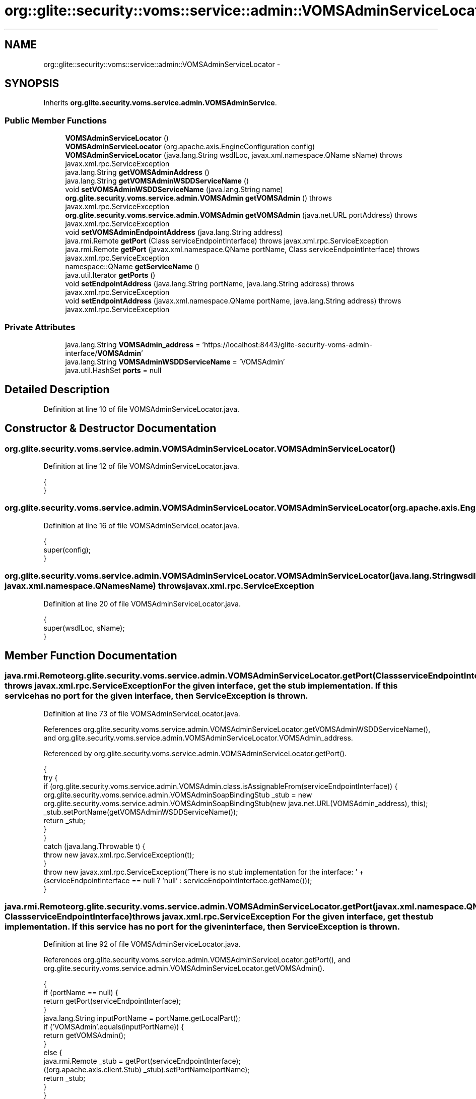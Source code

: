 .TH "org::glite::security::voms::service::admin::VOMSAdminServiceLocator" 3 "Wed Jul 13 2011" "Version 4" "Registration" \" -*- nroff -*-
.ad l
.nh
.SH NAME
org::glite::security::voms::service::admin::VOMSAdminServiceLocator \- 
.SH SYNOPSIS
.br
.PP
.PP
Inherits \fBorg.glite.security.voms.service.admin.VOMSAdminService\fP.
.SS "Public Member Functions"

.in +1c
.ti -1c
.RI "\fBVOMSAdminServiceLocator\fP ()"
.br
.ti -1c
.RI "\fBVOMSAdminServiceLocator\fP (org.apache.axis.EngineConfiguration config)"
.br
.ti -1c
.RI "\fBVOMSAdminServiceLocator\fP (java.lang.String wsdlLoc, javax.xml.namespace.QName sName)  throws javax.xml.rpc.ServiceException "
.br
.ti -1c
.RI "java.lang.String \fBgetVOMSAdminAddress\fP ()"
.br
.ti -1c
.RI "java.lang.String \fBgetVOMSAdminWSDDServiceName\fP ()"
.br
.ti -1c
.RI "void \fBsetVOMSAdminWSDDServiceName\fP (java.lang.String name)"
.br
.ti -1c
.RI "\fBorg.glite.security.voms.service.admin.VOMSAdmin\fP \fBgetVOMSAdmin\fP ()  throws javax.xml.rpc.ServiceException "
.br
.ti -1c
.RI "\fBorg.glite.security.voms.service.admin.VOMSAdmin\fP \fBgetVOMSAdmin\fP (java.net.URL portAddress)  throws javax.xml.rpc.ServiceException "
.br
.ti -1c
.RI "void \fBsetVOMSAdminEndpointAddress\fP (java.lang.String address)"
.br
.ti -1c
.RI "java.rmi.Remote \fBgetPort\fP (Class serviceEndpointInterface)  throws javax.xml.rpc.ServiceException "
.br
.ti -1c
.RI "java.rmi.Remote \fBgetPort\fP (javax.xml.namespace.QName portName, Class serviceEndpointInterface)  throws javax.xml.rpc.ServiceException "
.br
.ti -1c
.RI "namespace::QName \fBgetServiceName\fP ()"
.br
.ti -1c
.RI "java.util.Iterator \fBgetPorts\fP ()"
.br
.ti -1c
.RI "void \fBsetEndpointAddress\fP (java.lang.String portName, java.lang.String address)  throws javax.xml.rpc.ServiceException "
.br
.ti -1c
.RI "void \fBsetEndpointAddress\fP (javax.xml.namespace.QName portName, java.lang.String address)  throws javax.xml.rpc.ServiceException "
.br
.in -1c
.SS "Private Attributes"

.in +1c
.ti -1c
.RI "java.lang.String \fBVOMSAdmin_address\fP = 'https://localhost:8443/glite-security-voms-admin-interface/\fBVOMSAdmin\fP'"
.br
.ti -1c
.RI "java.lang.String \fBVOMSAdminWSDDServiceName\fP = 'VOMSAdmin'"
.br
.ti -1c
.RI "java.util.HashSet \fBports\fP = null"
.br
.in -1c
.SH "Detailed Description"
.PP 
Definition at line 10 of file VOMSAdminServiceLocator.java.
.SH "Constructor & Destructor Documentation"
.PP 
.SS "org.glite.security.voms.service.admin.VOMSAdminServiceLocator.VOMSAdminServiceLocator ()"
.PP
Definition at line 12 of file VOMSAdminServiceLocator.java.
.PP
.nf
                                     {
    }
.fi
.SS "org.glite.security.voms.service.admin.VOMSAdminServiceLocator.VOMSAdminServiceLocator (org.apache.axis.EngineConfigurationconfig)"
.PP
Definition at line 16 of file VOMSAdminServiceLocator.java.
.PP
.nf
                                                                               {
        super(config);
    }
.fi
.SS "org.glite.security.voms.service.admin.VOMSAdminServiceLocator.VOMSAdminServiceLocator (java.lang.StringwsdlLoc, javax.xml.namespace.QNamesName)  throws javax.xml.rpc.ServiceException "
.PP
Definition at line 20 of file VOMSAdminServiceLocator.java.
.PP
.nf
                                                                                                                                    {
        super(wsdlLoc, sName);
    }
.fi
.SH "Member Function Documentation"
.PP 
.SS "java.rmi.Remote org.glite.security.voms.service.admin.VOMSAdminServiceLocator.getPort (ClassserviceEndpointInterface)  throws javax.xml.rpc.ServiceException "For the given interface, get the stub implementation. If this service has no port for the given interface, then ServiceException is thrown. 
.PP
Definition at line 73 of file VOMSAdminServiceLocator.java.
.PP
References org.glite.security.voms.service.admin.VOMSAdminServiceLocator.getVOMSAdminWSDDServiceName(), and org.glite.security.voms.service.admin.VOMSAdminServiceLocator.VOMSAdmin_address.
.PP
Referenced by org.glite.security.voms.service.admin.VOMSAdminServiceLocator.getPort().
.PP
.nf
                                                                                                         {
        try {
            if (org.glite.security.voms.service.admin.VOMSAdmin.class.isAssignableFrom(serviceEndpointInterface)) {
                org.glite.security.voms.service.admin.VOMSAdminSoapBindingStub _stub = new org.glite.security.voms.service.admin.VOMSAdminSoapBindingStub(new java.net.URL(VOMSAdmin_address), this);
                _stub.setPortName(getVOMSAdminWSDDServiceName());
                return _stub;
            }
        }
        catch (java.lang.Throwable t) {
            throw new javax.xml.rpc.ServiceException(t);
        }
        throw new javax.xml.rpc.ServiceException('There is no stub implementation for the interface:  ' + (serviceEndpointInterface == null ? 'null' : serviceEndpointInterface.getName()));
    }
.fi
.SS "java.rmi.Remote org.glite.security.voms.service.admin.VOMSAdminServiceLocator.getPort (javax.xml.namespace.QNameportName, ClassserviceEndpointInterface)  throws javax.xml.rpc.ServiceException "For the given interface, get the stub implementation. If this service has no port for the given interface, then ServiceException is thrown. 
.PP
Definition at line 92 of file VOMSAdminServiceLocator.java.
.PP
References org.glite.security.voms.service.admin.VOMSAdminServiceLocator.getPort(), and org.glite.security.voms.service.admin.VOMSAdminServiceLocator.getVOMSAdmin().
.PP
.nf
                                                                                                                                             {
        if (portName == null) {
            return getPort(serviceEndpointInterface);
        }
        java.lang.String inputPortName = portName.getLocalPart();
        if ('VOMSAdmin'.equals(inputPortName)) {
            return getVOMSAdmin();
        }
        else  {
            java.rmi.Remote _stub = getPort(serviceEndpointInterface);
            ((org.apache.axis.client.Stub) _stub).setPortName(portName);
            return _stub;
        }
    }
.fi
.SS "java.util.Iterator org.glite.security.voms.service.admin.VOMSAdminServiceLocator.getPorts ()"
.PP
Definition at line 113 of file VOMSAdminServiceLocator.java.
.PP
References org.glite.security.voms.service.admin.VOMSAdminServiceLocator.ports.
.PP
.nf
                                         {
        if (ports == null) {
            ports = new java.util.HashSet();
            ports.add(new javax.xml.namespace.QName('http://glite.org/wsdl/services/org.glite.security.voms.service.admin', 'VOMSAdmin'));
        }
        return ports.iterator();
    }
.fi
.SS "namespace ::QName org.glite.security.voms.service.admin.VOMSAdminServiceLocator.getServiceName ()"
.PP
Definition at line 107 of file VOMSAdminServiceLocator.java.
.PP
.nf
                                                      {
        return new javax.xml.namespace.QName('http://glite.org/wsdl/services/org.glite.security.voms.service.admin', 'VOMSAdminService');
    }
.fi
.SS "\fBorg.glite.security.voms.service.admin.VOMSAdmin\fP org.glite.security.voms.service.admin.VOMSAdminServiceLocator.getVOMSAdmin (java.net.URLportAddress)  throws javax.xml.rpc.ServiceException "
.PP
Implements \fBorg.glite.security.voms.service.admin.VOMSAdminService\fP.
.PP
Definition at line 53 of file VOMSAdminServiceLocator.java.
.PP
References org.glite.security.voms.service.admin.VOMSAdminServiceLocator.getVOMSAdminWSDDServiceName().
.PP
.nf
                                                                                                                                        {
        try {
            org.glite.security.voms.service.admin.VOMSAdminSoapBindingStub _stub = new org.glite.security.voms.service.admin.VOMSAdminSoapBindingStub(portAddress, this);
            _stub.setPortName(getVOMSAdminWSDDServiceName());
            return _stub;
        }
        catch (org.apache.axis.AxisFault e) {
            return null;
        }
    }
.fi
.SS "\fBorg.glite.security.voms.service.admin.VOMSAdmin\fP org.glite.security.voms.service.admin.VOMSAdminServiceLocator.getVOMSAdmin ()  throws javax.xml.rpc.ServiceException "
.PP
Implements \fBorg.glite.security.voms.service.admin.VOMSAdminService\fP.
.PP
Definition at line 42 of file VOMSAdminServiceLocator.java.
.PP
References org.glite.security.voms.service.admin.VOMSAdminServiceLocator.VOMSAdmin_address.
.PP
Referenced by org.glite.security.voms.service.admin.VOMSAdminServiceLocator.getPort(), and portal.registration.utils.VOMSAdminCallOut.getUserFQANs().
.PP
.nf
                                                                                                                {
       java.net.URL endpoint;
        try {
            endpoint = new java.net.URL(VOMSAdmin_address);
        }
        catch (java.net.MalformedURLException e) {
            throw new javax.xml.rpc.ServiceException(e);
        }
        return getVOMSAdmin(endpoint);
    }
.fi
.SS "java.lang.String org.glite.security.voms.service.admin.VOMSAdminServiceLocator.getVOMSAdminAddress ()"
.PP
Implements \fBorg.glite.security.voms.service.admin.VOMSAdminService\fP.
.PP
Definition at line 27 of file VOMSAdminServiceLocator.java.
.PP
References org.glite.security.voms.service.admin.VOMSAdminServiceLocator.VOMSAdmin_address.
.PP
.nf
                                                  {
        return VOMSAdmin_address;
    }
.fi
.SS "java.lang.String org.glite.security.voms.service.admin.VOMSAdminServiceLocator.getVOMSAdminWSDDServiceName ()"
.PP
Definition at line 34 of file VOMSAdminServiceLocator.java.
.PP
References org.glite.security.voms.service.admin.VOMSAdminServiceLocator.VOMSAdminWSDDServiceName.
.PP
Referenced by org.glite.security.voms.service.admin.VOMSAdminServiceLocator.getPort(), and org.glite.security.voms.service.admin.VOMSAdminServiceLocator.getVOMSAdmin().
.PP
.nf
                                                          {
        return VOMSAdminWSDDServiceName;
    }
.fi
.SS "void org.glite.security.voms.service.admin.VOMSAdminServiceLocator.setEndpointAddress (java.lang.StringportName, java.lang.Stringaddress)  throws javax.xml.rpc.ServiceException "Set the endpoint address for the specified port name. 
.PP
Definition at line 124 of file VOMSAdminServiceLocator.java.
.PP
References org.glite.security.voms.service.admin.VOMSAdminServiceLocator.setVOMSAdminEndpointAddress().
.PP
Referenced by org.glite.security.voms.service.admin.VOMSAdminServiceLocator.setEndpointAddress().
.PP
.nf
                                                                                                                              {
        
if ('VOMSAdmin'.equals(portName)) {
            setVOMSAdminEndpointAddress(address);
        }
        else 
{ // Unknown Port Name
            throw new javax.xml.rpc.ServiceException(' Cannot set Endpoint Address for Unknown Port' + portName);
        }
    }
.fi
.SS "void org.glite.security.voms.service.admin.VOMSAdminServiceLocator.setEndpointAddress (javax.xml.namespace.QNameportName, java.lang.Stringaddress)  throws javax.xml.rpc.ServiceException "Set the endpoint address for the specified port name. 
.PP
Definition at line 138 of file VOMSAdminServiceLocator.java.
.PP
References org.glite.security.voms.service.admin.VOMSAdminServiceLocator.setEndpointAddress().
.PP
.nf
                                                                                                                                       {
        setEndpointAddress(portName.getLocalPart(), address);
    }
.fi
.SS "void org.glite.security.voms.service.admin.VOMSAdminServiceLocator.setVOMSAdminEndpointAddress (java.lang.Stringaddress)"
.PP
Definition at line 64 of file VOMSAdminServiceLocator.java.
.PP
References org.glite.security.voms.service.admin.VOMSAdminServiceLocator.VOMSAdmin_address.
.PP
Referenced by org.glite.security.voms.service.admin.VOMSAdminServiceLocator.setEndpointAddress().
.PP
.nf
                                                                      {
        VOMSAdmin_address = address;
    }
.fi
.SS "void org.glite.security.voms.service.admin.VOMSAdminServiceLocator.setVOMSAdminWSDDServiceName (java.lang.Stringname)"
.PP
Definition at line 38 of file VOMSAdminServiceLocator.java.
.PP
References org.glite.security.voms.service.admin.VOMSAdminServiceLocator.VOMSAdminWSDDServiceName.
.PP
.nf
                                                                   {
        VOMSAdminWSDDServiceName = name;
    }
.fi
.SH "Member Data Documentation"
.PP 
.SS "java.util.HashSet \fBorg.glite.security.voms.service.admin.VOMSAdminServiceLocator.ports\fP = null\fC [private]\fP"
.PP
Definition at line 111 of file VOMSAdminServiceLocator.java.
.PP
Referenced by org.glite.security.voms.service.admin.VOMSAdminServiceLocator.getPorts().
.SS "java.lang.String \fBorg.glite.security.voms.service.admin.VOMSAdminServiceLocator.VOMSAdmin_address\fP = 'https://localhost:8443/glite-security-voms-admin-interface/\fBVOMSAdmin\fP'\fC [private]\fP"
.PP
Definition at line 25 of file VOMSAdminServiceLocator.java.
.PP
Referenced by org.glite.security.voms.service.admin.VOMSAdminServiceLocator.getPort(), org.glite.security.voms.service.admin.VOMSAdminServiceLocator.getVOMSAdmin(), org.glite.security.voms.service.admin.VOMSAdminServiceLocator.getVOMSAdminAddress(), and org.glite.security.voms.service.admin.VOMSAdminServiceLocator.setVOMSAdminEndpointAddress().
.SS "java.lang.String \fBorg.glite.security.voms.service.admin.VOMSAdminServiceLocator.VOMSAdminWSDDServiceName\fP = 'VOMSAdmin'\fC [private]\fP"
.PP
Definition at line 32 of file VOMSAdminServiceLocator.java.
.PP
Referenced by org.glite.security.voms.service.admin.VOMSAdminServiceLocator.getVOMSAdminWSDDServiceName(), and org.glite.security.voms.service.admin.VOMSAdminServiceLocator.setVOMSAdminWSDDServiceName().

.SH "Author"
.PP 
Generated automatically by Doxygen for Registration from the source code.
